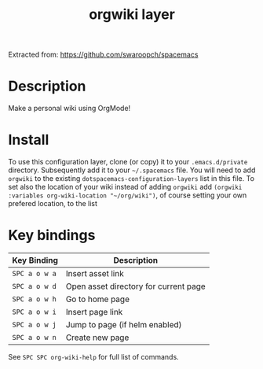 #+TITLE: orgwiki layer

Extracted from: https://github.com/swaroopch/spacemacs

# TOC links should be GitHub style anchors.
* Table of Contents                                        :TOC_4_gh:noexport:
- [[#description][Description]]
- [[#install][Install]]
- [[#key-bindings][Key bindings]]

* Description
Make a personal wiki using OrgMode!

* Install
To use this configuration layer, clone (or copy) it to your =.emacs.d/private= directory. Subsequently add it to your =~/.spacemacs= file. You will need to add =orgwiki= to the existing =dotspacemacs-configuration-layers= list in this
file. To set also the location of your wiki instead of adding =orgwiki= add =(orgwiki :variables org-wiki-location "~/org/wiki")=, of course setting your own prefered location, to the list

* Key bindings

| Key Binding   | Description                           |
|---------------+---------------------------------------|
| ~SPC a o w a~ | Insert asset link                     |
| ~SPC a o w d~ | Open asset directory for current page |
| ~SPC a o w h~ | Go to home page                       |
| ~SPC a o w i~ | Insert page link                      |
| ~SPC a o w j~ | Jump to page (if helm enabled)        |
| ~SPC a o w n~ | Create new page                       |

See ~SPC SPC org-wiki-help~ for full list of commands.
